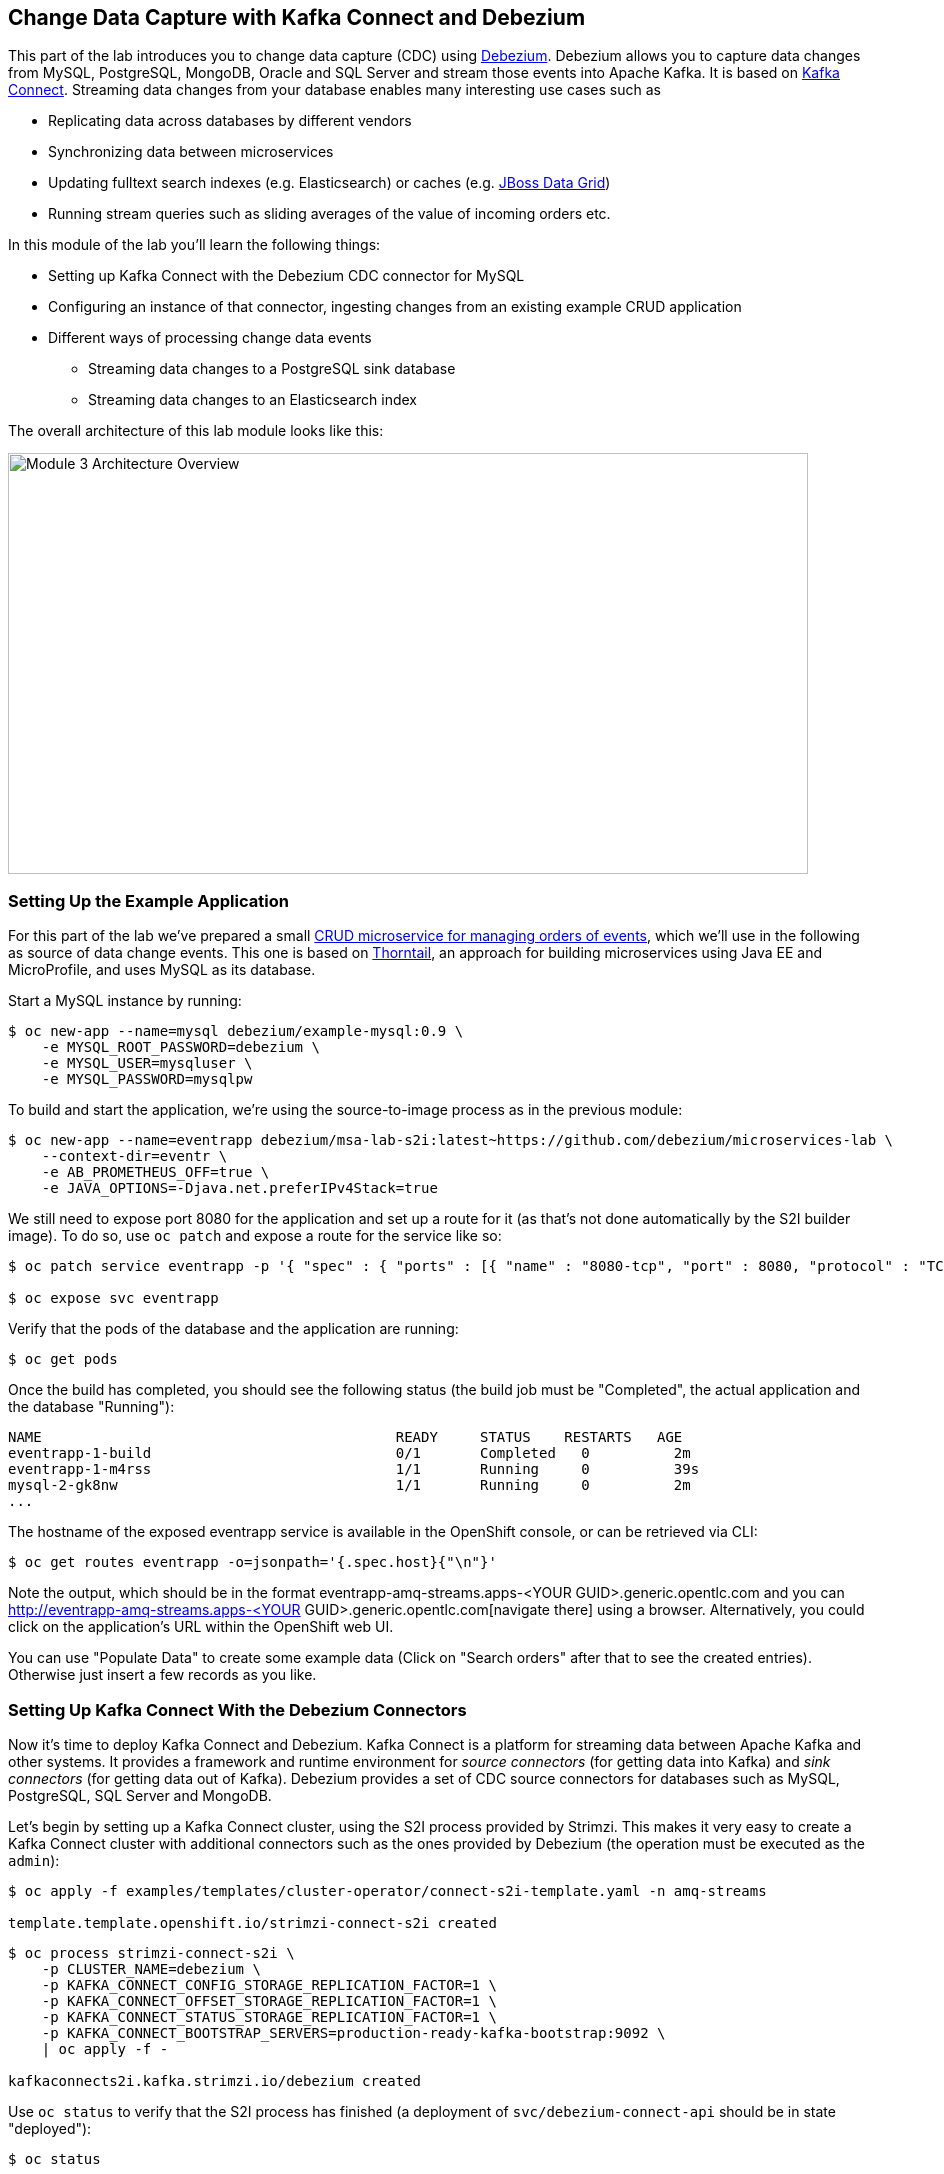 == Change Data Capture with Kafka Connect and Debezium
:imagesdir: ./images

This part of the lab introduces you to change data capture (CDC) using http://debezium.io/[Debezium].
Debezium allows you to capture data changes from MySQL, PostgreSQL, MongoDB, Oracle and SQL Server and stream those events into Apache Kafka.
It is based on https://kafka.apache.org/documentation/#connect[Kafka Connect].
Streaming data changes from your database enables many interesting use cases such as

* Replicating data across databases by different vendors
* Synchronizing data between microservices
* Updating fulltext search indexes (e.g. Elasticsearch) or caches (e.g. https://www.redhat.com/en/technologies/jboss-middleware/data-grid[JBoss Data Grid])
* Running stream queries such as sliding averages of the value of incoming orders etc.

In this module of the lab you'll learn the following things:

* Setting up Kafka Connect with the Debezium CDC connector for MySQL
* Configuring an instance of that connector, ingesting changes from an existing example CRUD application
* Different ways of processing change data events
** Streaming data changes to a PostgreSQL sink database
** Streaming data changes to an Elasticsearch index

The overall architecture of this lab module looks like this:

image::debezium-demo.png[Module 3 Architecture Overview,width=800,height=421]

=== Setting Up the Example Application

For this part of the lab we've prepared a small https://github.com/debezium/microservices-lab/tree/master/eventr[CRUD microservice for managing orders of events], which we'll use in the following as source of data change events.
This one is based on https://thorntail.io/[Thorntail], an approach for building microservices using Java EE and MicroProfile, and uses MySQL as its database.

Start a MySQL instance by running:

[source, sh]
$ oc new-app --name=mysql debezium/example-mysql:0.9 \
    -e MYSQL_ROOT_PASSWORD=debezium \
    -e MYSQL_USER=mysqluser \
    -e MYSQL_PASSWORD=mysqlpw

To build and start the application, we're using the source-to-image process as in the previous module:

[source,sh]
----
$ oc new-app --name=eventrapp debezium/msa-lab-s2i:latest~https://github.com/debezium/microservices-lab \
    --context-dir=eventr \
    -e AB_PROMETHEUS_OFF=true \
    -e JAVA_OPTIONS=-Djava.net.preferIPv4Stack=true
----

We still need to expose port 8080 for the application and set up a route for it
(as that's not done automatically by the S2I builder image).
To do so, use `oc patch` and expose a route for the service like so:

[source,sh]
----
$ oc patch service eventrapp -p '{ "spec" : { "ports" : [{ "name" : "8080-tcp", "port" : 8080, "protocol" : "TCP", "targetPort" : 8080 }] } } }'

$ oc expose svc eventrapp
----

Verify that the pods of the database and the application are running:

[source,sh]
----
$ oc get pods
----

Once the build has completed, you should see the following status
(the build job must be "Completed", the actual application and the database "Running"):

[source,sh]
----
NAME                                          READY     STATUS    RESTARTS   AGE
eventrapp-1-build                             0/1       Completed   0          2m
eventrapp-1-m4rss                             1/1       Running     0          39s
mysql-2-gk8nw                                 1/1       Running     0          2m
...
----

The hostname of the exposed eventrapp service is available in the OpenShift console, or can be retrieved via CLI:

[source]
$ oc get routes eventrapp -o=jsonpath='{.spec.host}{"\n"}'

Note the output, which should be in the format eventrapp-amq-streams.apps-<YOUR GUID>.generic.opentlc.com and you can http://eventrapp-amq-streams.apps-<YOUR GUID>.generic.opentlc.com[navigate there] using a browser.
Alternatively, you could click on the application's URL within the OpenShift web UI.

You can use "Populate Data" to create some example data (Click on "Search orders" after that to see the created entries).
Otherwise just insert a few records as you like.

=== Setting Up Kafka Connect With the Debezium Connectors

Now it's time to deploy Kafka Connect and Debezium.
Kafka Connect is a platform for streaming data between Apache Kafka and other systems.
It provides a framework and runtime environment for _source connectors_ (for getting data into Kafka)
and _sink connectors_ (for getting data out of Kafka).
Debezium provides a set of CDC source connectors for databases such as MySQL, PostgreSQL, SQL Server and MongoDB.

Let's begin by setting up a Kafka Connect cluster,
using the S2I process provided by Strimzi.
This makes it very easy to create a Kafka Connect cluster with additional connectors such as the ones provided by Debezium (the operation must be executed as the `admin`):

[source]
----
$ oc apply -f examples/templates/cluster-operator/connect-s2i-template.yaml -n amq-streams

template.template.openshift.io/strimzi-connect-s2i created
----

[source]
----
$ oc process strimzi-connect-s2i \
    -p CLUSTER_NAME=debezium \
    -p KAFKA_CONNECT_CONFIG_STORAGE_REPLICATION_FACTOR=1 \
    -p KAFKA_CONNECT_OFFSET_STORAGE_REPLICATION_FACTOR=1 \
    -p KAFKA_CONNECT_STATUS_STORAGE_REPLICATION_FACTOR=1 \
    -p KAFKA_CONNECT_BOOTSTRAP_SERVERS=production-ready-kafka-bootstrap:9092 \
    | oc apply -f -

kafkaconnects2i.kafka.strimzi.io/debezium created
----

Use `oc status` to verify that the S2I process has finished
(a deployment of `svc/debezium-connect-api` should be in state "deployed"):

[source]
----
$ oc status

In project amq-streams on server https://master00.example.com:443

svc/debezium-connect-api - 172.30.17.34:8083
  dc/debezium-connect deploys istag/debezium-connect:latest <-
    bc/debezium-connect source builds uploaded code on istag/debezium-connect-source:1.0.0
      not built yet
    deployment #2 deployed about a minute ago - 1 pod
    deployment #1 failed 2 minutes ago: newer deployment was found running
...
----

Alternatively, you can check in the OpenShift web UI that the rolling deployment for "debezium-connect" has finished.

Then download the following files:

* the Debezium CDC connector for MySQL
* the Confluent JDBC sink connector and the PostgreSQL database driver
* the Confluent Elasticsearch sink connector and its dependencies

Extract the downloaded files and trigger another S2I build of `debezium-connect`, this time including these additional resources:

[source,sh]
----
export DEBEZIUM_VERSION=0.9.4.Final
mkdir -p plugins && cd plugins && \
curl http://central.maven.org/maven2/io/debezium/debezium-connector-mysql/$DEBEZIUM_VERSION/debezium-connector-mysql-$DEBEZIUM_VERSION-plugin.tar.gz | tar xz; \
curl http://central.maven.org/maven2/io/debezium/debezium-connector-postgres/$DEBEZIUM_VERSION/debezium-connector-postgres-$DEBEZIUM_VERSION-plugin.tar.gz | tar xz; \
mkdir confluent-jdbc-sink && cd confluent-jdbc-sink && \
curl -O http://central.maven.org/maven2/org/postgresql/postgresql/42.2.2/postgresql-42.2.2.jar && \
curl -O http://packages.confluent.io/maven/io/confluent/kafka-connect-jdbc/5.0.0/kafka-connect-jdbc-5.0.0.jar && \
cd .. && \
mkdir confluent-es-sink && cd confluent-es-sink && \
curl -sO http://packages.confluent.io/maven/io/confluent/kafka-connect-elasticsearch/5.0.0/kafka-connect-elasticsearch-5.0.0.jar && \
curl -sO http://central.maven.org/maven2/io/searchbox/jest/2.0.0/jest-2.0.0.jar && \
curl -sO http://central.maven.org/maven2/org/apache/httpcomponents/httpcore-nio/4.4.4/httpcore-nio-4.4.4.jar && \
curl -sO http://central.maven.org/maven2/org/apache/httpcomponents/httpclient/4.5.1/httpclient-4.5.1.jar && \
curl -sO http://central.maven.org/maven2/org/apache/httpcomponents/httpasyncclient/4.1.1/httpasyncclient-4.1.1.jar && \
curl -sO http://central.maven.org/maven2/org/apache/httpcomponents/httpcore/4.4.4/httpcore-4.4.4.jar && \
curl -sO http://central.maven.org/maven2/commons-logging/commons-logging/1.2/commons-logging-1.2.jar && \
curl -sO http://central.maven.org/maven2/commons-codec/commons-codec/1.9/commons-codec-1.9.jar && \
curl -sO http://central.maven.org/maven2/org/apache/httpcomponents/httpcore/4.4.4/httpcore-4.4.4.jar && \
curl -sO http://central.maven.org/maven2/io/searchbox/jest-common/2.0.0/jest-common-2.0.0.jar && \
curl -sO http://central.maven.org/maven2/com/google/code/gson/gson/2.4/gson-2.4.jar && \
cd .. && \
oc start-build debezium-connect --from-dir=. --follow && \
cd ..
----

You should see an output like this:

[source]
----
Uploading directory "." as binary input for the build ...
build "debezium-connect-2" started
Receiving source from STDIN as archive ...
Assembling plugins into custom plugin directory /tmp/kafka-plugins
Moving plugins to /tmp/kafka-plugins
Pushing image docker-registry.default.svc:5000/l1099-kafka/debezium-connect:latest ...
Pushed 6/9 layers, 67% complete
Pushed 7/9 layers, 78% complete
Pushed 8/9 layers, 89% complete
Pushed 9/9 layers, 100% complete
Push successful
----

Use `oc get pods` again to verify that Kafka Connect is running:

[source,sh]
----
$ oc get pods

NAME                                          READY     STATUS    RESTARTS   AGE
debezium-connect-3-mpscv                      1/1       Running     0          1m
...
----

Once that's the case, register an instance of the Debezium MySQL connector using the REST API of Kafka Connect.
Change to the tooling pod and submit the following request with httpie:

[source]
----
echo '{
    "connector.class": "io.debezium.connector.mysql.MySqlConnector",
    "tasks.max": "1",
    "database.hostname": "mysql",
    "database.port": "3306",
    "database.user": "debezium",
    "database.password": "dbz",
    "database.server.id": "184054",
    "database.server.name": "dbserver1",
    "database.whitelist": "inventory",
    "database.history.kafka.bootstrap.servers": "production-ready-kafka-bootstrap:9092",
    "database.history.kafka.topic": "schema-changes.inventory",
    "transforms": "route",
    "transforms.route.type": "org.apache.kafka.connect.transforms.RegexRouter",
    "transforms.route.regex": "([^.]+)\\.([^.]+)\\.([^.]+)",
    "transforms.route.replacement": "$3"
}' | http PUT http://debezium-connect-api:8083/connectors/inventory-connector/config
----

This sets up an instance of Debezium's `io.debezium.connector.mysql.MySqlConnector` class,
using the given credentials.
By specifying the `database.whitelist` option (or, on a more fine-grained level, `table.whitelist`), we can narrow down the set of captured tables.

Kafka Connect’s log file should contain messages regarding execution of initial snapshot (look for log messages like "INFO Step 1 ..."):

[source,sh]
----
$ oc logs $(oc get pods -o name -l strimzi.io/name=debezium-connect)
----

You can examine CDC messages in Kafka using kafkacat (use Ctrl + C to exit the tool):

[source]
----
$ kafkacat -b production-ready-kafka-bootstrap \
   -t EventrOrder \
   -o beginning \
   -f 'offset: %o, key: %k, value: %s\n'
----

At this point you should see messages originating from the initial snapshot performed by the connector.

Note that by default topic names follow the pattern "<db server name>.<db name>.<table name>".
By means of the `RegexRouter` in the connector configuration we've changed that so that the topic name is just the unqualified table name.
You should see messages comprising of a key and a value like the following (formatted for the sake readability),
representing the `Order` records as per the initial snapshot.

Key:

[source]
----
{
    "schema": {
        "type": "struct",
        "fields": [
            {
                "type": "int32",
                "optional": false,
                "field": "id"
            }
        ],
        "optional": false,
        "name": "dbserver1.inventory.EventrOrder.Key"
    },
    "payload": {
        "id": 4
    }
}
----

Value:

[source]
----
{
    "schema": {
        "type": "struct",
        "fields": [
            {
                "type": "struct",
                "fields": [
                    {
                        "type": "int32",
                        "optional": false,
                        "field": "id"
                    },
                    {
                        "type": "string",
                        "optional": true,
                        "field": "customer"
                    },
                    {
                        "type": "int32",
                        "optional": false,
                        "name": "io.debezium.time.Date",
                        "version": 1,
                        "field": "order_date"
                    },
                    {
                        "type": "bytes",
                        "optional": false,
                        "name": "org.apache.kafka.connect.data.Decimal",
                        "version": 1,
                        "parameters": {
                            "scale": "2",
                            "connect.decimal.precision": "19"
                        },
                        "field": "payment"
                    },
                    {
                        "type": "int32",
                        "optional": false,
                        "field": "event_id"
                    }
                ],
                "optional": true,
                "name": "dbserver1.inventory.EventrOrder.Value",
                "field": "before"
            },
            {
                "type": "struct",
                "fields": [
                    {
                        "type": "int32",
                        "optional": false,
                        "field": "id"
                    },
                    {
                        "type": "string",
                        "optional": true,
                        "field": "customer"
                    },
                    {
                        "type": "int32",
                        "optional": false,
                        "name": "io.debezium.time.Date",
                        "version": 1,
                        "field": "order_date"
                    },
                    {
                        "type": "bytes",
                        "optional": false,
                        "name": "org.apache.kafka.connect.data.Decimal",
                        "version": 1,
                        "parameters": {
                            "scale": "2",
                            "connect.decimal.precision": "19"
                        },
                        "field": "payment"
                    },
                    {
                        "type": "int32",
                        "optional": false,
                        "field": "event_id"
                    }
                ],
                "optional": true,
                "name": "dbserver1.inventory.EventrOrder.Value",
                "field": "after"
            },
            {
                "type": "struct",
                "fields": [
                    {
                        "type": "string",
                        "optional": true,
                        "field": "version"
                    },
                    {
                        "type": "string",
                        "optional": false,
                        "field": "name"
                    },
                    {
                        "type": "int64",
                        "optional": false,
                        "field": "server_id"
                    },
                    {
                        "type": "int64",
                        "optional": false,
                        "field": "ts_sec"
                    },
                    {
                        "type": "string",
                        "optional": true,
                        "field": "gtid"
                    },
                    {
                        "type": "string",
                        "optional": false,
                        "field": "file"
                    },
                    {
                        "type": "int64",
                        "optional": false,
                        "field": "pos"
                    },
                    {
                        "type": "int32",
                        "optional": false,
                        "field": "row"
                    },
                    {
                        "type": "boolean",
                        "optional": true,
                        "default": false,
                        "field": "snapshot"
                    },
                    {
                        "type": "int64",
                        "optional": true,
                        "field": "thread"
                    },
                    {
                        "type": "string",
                        "optional": true,
                        "field": "db"
                    },
                    {
                        "type": "string",
                        "optional": true,
                        "field": "table"
                    },
                    {
                        "type": "string",
                        "optional": true,
                        "field": "query"
                    }
                ],
                "optional": false,
                "name": "io.debezium.connector.mysql.Source",
                "field": "source"
            },
            {
                "type": "string",
                "optional": false,
                "field": "op"
            },
            {
                "type": "int64",
                "optional": true,
                "field": "ts_ms"
            }
        ],
        "optional": false,
        "name": "dbserver1.inventory.EventrOrder.Envelope"
    },
    "payload": {
        "before": null,
        "after": {
            "id": 4,
            "customer": "Bob Smith",
            "order_date": 17829,
            "payment": "F28=",
            "event_id": 1
        },
        "source": {
            "version": "0.8.3.Final",
            "name": "dbserver1",
            "server_id": 223344,
            "ts_sec": 1540457930,
            "gtid": null,
            "file": "mysql-bin.000003",
            "pos": 101280,
            "row": 0,
            "snapshot": false,
            "thread": 182,
            "db": "inventory",
            "table": "EventrOrder",
            "query": null
        },
        "op": "c",
        "ts_ms": 1540457964571
    }
}
----

Message key and value use JSON (the binary Avro format could be used alternatively),
and both contain a payload as well as a schema describing the structure of the payload.

The key's payload resembles the primary key of the represented record.
The value's payload contains information of

* the old state of the changed row (`before`, which is null in the case of an insert or record created during snapshotting)
* the new state of the changed row (`after`)
* metadata such as the table and database name, a timestamp etc.

If you now use the web app to insert, update or delete records while keeping the console consumer running, you'll see how corresponding CDC messages arrive in the topic.

Using the Kafka Connect REST API, you also can query the list of connectors, query the status of a given connector, delete a connector and more:

[source]
----
# List all connectors
$ oc exec -c kafka -i production-ready-kafka-0 -- curl -w "\n" -s -X GET \
    -H "Accept:application/json" \
    -H "Content-Type:application/json" \
    http://debezium-connect-api:8083/connectors
----

[source]
----
# Get status of "inventory-connector"
$ oc exec -c kafka -i production-ready-kafka-0 -- curl -w "\n" -s -X GET \
    -H "Accept:application/json" \
    -H "Content-Type:application/json" \
    http://debezium-connect-api:8083/connectors/inventory-connector/status
----

[source]
----
# Restart "inventory-connector"
$ oc exec -c kafka -i production-ready-kafka-0 -- curl -w "\n" -s -X POST \
    -H "Accept:application/json" \
    -H "Content-Type:application/json" \
    http://debezium-connect-api:8083/connectors/inventory-connector/restart
----

[source]
----
# Delete "inventory-connector" (don't run it, as we'll still need the connector in the following)
$ oc exec -c kafka -i production-ready-kafka-0 -- curl -w "\n" -s -X DELETE \
    -H "Accept:application/json" \
    -H "Content-Type:application/json" \
    http://debezium-connect-api:8083/connectors/inventory-connector
----

=== Consuming Change Data Events

Examining change events in the Kafka console is a good first step,
but eventually we'd like to consume the events in a more meaningful way.

In the following different ways for consuming events are explored.
You can choose the one you are most interested in or walk through all the alternatives,
as your preference.

==== Streaming Data Changes to a PostgreSQL Sink Database

To stream data changes into another database, no manual programming effort is needed.
Instead, the Confluent JDBC sink connector for Kafka Connect can be used to stream data into a target database.

So let's set up another database (PostgreSQL in this case) and stream the data changes there.

[source]
----
$ oc new-app \
    -e POSTGRESQL_USER=postgresuser \
    -e POSTGRESQL_PASSWORD=postgrespw \
    -e POSTGRESQL_DATABASE=inventory \
    centos/postgresql-95-centos7
----

Once the database has started (use `oc get pods` to verify that PostgreSQL is running), register an instance of the https://docs.confluent.io/current/connect/kafka-connect-jdbc/sink-connector/index.html[Kafka Connect JDBC sink connector].
This connector can be used to propagate Kafka messages to relational databases via JDBC.
Change to the tooling pod and submit the following request with httpie:

[source]
----
echo '{
    "connector.class": "io.confluent.connect.jdbc.JdbcSinkConnector",
    "tasks.max": "1",
    "topics": "EventrOrder",
    "connection.url": "jdbc:postgresql://postgresql-95-centos7:5432/inventory?user=postgresuser&password=postgrespw",
    "transforms": "unwrap",
    "transforms.unwrap.type": "io.debezium.transforms.UnwrapFromEnvelope",
    "auto.create": "true",
    "insert.mode": "upsert",
    "pk.fields": "id",
    "pk.mode": "record_value"
}' | http PUT http://debezium-connect-api:8083/connectors/jdbc-sink/config
----

This sets up an an instance of `io.confluent.connect.jdbc.JdbcSinkConnector`,
listening to the `EventrOrder` topic and streaming all data changes to the given database connection.
As this sink connector just expects the effective state of changed rows
(i.e. the "after" part from the Debezium data change messages),
only this part is extracted using Debezium's `UnwrapFromEnvelope` SMT (single message transform).

With the sink connector being set up, we can take a look into the PostgreSQL database and see how the table changes are propgated there.
Still in the tooling pod, execute:

[source,sh]
----
$ pgcli postgresql://postgresuser:postgrespw@postgresql-95-centos7:5432/inventory
----

Run a query to get all records from the table corresponding to the monitored topic:

[source]
----
select * from "EventrOrder";
----

As you alter records in the source web application,
you'll see how the table in PostgreSQL gets updated accordingly, if you re-execute the query.
Note that `DELETE` operations currently cannot be propagated, as they are not yet supported by the Kafka Connect JDBC sink connector.
Debezium provides a solution for that by allowing deletes to be rewritten into updates of a logical "deleted" field in emitted messages.
This can then be used to delete all records in the sink database e.g. using a batch job.

To leave the shell on the PostgreSQL pod, run:

[source]
----
exit
----

==== Streaming Change Events To Elasticsearch

The beauty of using Apache Kafka for streaming change events is its flexibility.
As the topics are persistent, additional consumers can come up which have not been known when data changes originally occurred.

As an example, lets stream the `EventrOrder` events to Elasticsearch now, too, making them available to the powerful fulltext search capabilities.

Set up a single Elasticsearch node
(it'd be a complete cluster in production, but a single node is fine for the purposes of this lab)
and expose it as a service:

[source]
----
$ oc new-app -e ES_JAVA_OPTS="-Xms512m -Xmx512m" elasticsearch:6.4.2
$ oc expose svc/elasticsearch
----

Create a configuration file for Elasticsearch:

[source]
----
$ cat > elasticsearch.yml << EOF
cluster.name: my-es-cluster
network.host: 0.0.0.0
discovery.zen.minimum_master_nodes: 1
discovery.type: single-node
EOF
----

And make its contents available as a config map:

[source]
----
$ oc create configmap es-config --from-file=elasticsearch.yml

configmap/es-config created
----

Finally, the config map contents can be exposed to the Elasticsearch container using a volume:

[source]
----
$ oc set volumes dc/elasticsearch --overwrite --add \
  -t configmap \
  -m /usr/share/elasticsearch/config/elasticsearch.yml \
  --sub-path=elasticsearch.yml \
  --name=es-config \
  --configmap-name=es-config

warning: volume "es-config" did not previously exist and was not overriden. A new volume with this name has been created instead.deploymentconfig.apps.openshift.io/elasticsearch volume updated
----

This triggers a restart of the Elasticsearch node; once it's up again (use `oc get pods` to verify),
it's time to register an instance of the Elasticsearch sink connector (change to the tooling pod for this):

[source]
----
echo '{
    "connector.class": "io.confluent.connect.elasticsearch.ElasticsearchSinkConnector",
    "tasks.max": "1",
    "topics": "EventrOrder",
    "connection.url": "http://elasticsearch:9200",
    "key.ignore": "false",
    "type.name": "order",
    "behavior.on.null.values" : "delete",
    "topic.index.map" : "EventrOrder:eventrorder",
    "transforms": "unwrap,key",
    "transforms.unwrap.type": "io.debezium.transforms.UnwrapFromEnvelope",
    "transforms.key.type": "org.apache.kafka.connect.transforms.ExtractField$Key",
    "transforms.key.field": "id"
}' | http PUT http://debezium-connect-api:8083/connectors/elastic-sink/config
----

This listens to the `EventrOrder` topic and pushes corresponding index updates to Elasticsearch.
As index names must be lower-cased, the topic is named to the "eventrorder" index name.
The `UnwrapFromEnvelope` transformation is used to extract only the "after" state from Debezium's change events.
Using the `ExtractField` transformation we make sure that the original record id is used as the document id in Elasticsearch.

If the connector is deployed, you can query the index via its REST API.

Get its URL by executing:

[source]
$ oc get routes elasticsearch -o=jsonpath='{.spec.host}{"\n"}'

Open that URL in a browser, it should be in the form http://elasticsearch-amq-streams.apps-<YOUR GUID>.generic.opentlc.com.

To browse the contents of the `eventrorder` index, go to http://elasticsearch-amq-streams.apps-<YOUR GUID>.generic.opentlc.com/eventrorder/_search?pretty.
Alternatively, you can use httpie in the tooling pod to do so:

[source]
$ http elasticsearch:9200/eventrorder/_search?pretty

Again create or update a few orders in the event application and you'll see how the Elasticsearch index is updated based on that.

==== Clean-Up

To wrap up this section and make room for more explorations,
remove all the applications created during this part of the lab:

[source]
$ oc delete all -l app=eventrapp
$ oc delete all -l app=elasticsearch
$ oc delete all -l app=postgresql-95-centos7
$ oc delete all -l app=mysql

So far, we've used ready-made Kafka Connect sink connectors for consuming change events and propagating them to sinks like another database or a search index.
Let's explore in the next chapter some advanced topics: how can change events be consumed by other microservices in a programmatic way, and how can they be subject to streaming queries with the Apache Kafka Streams API?
Find out in <<module-04#,module 4>>!
